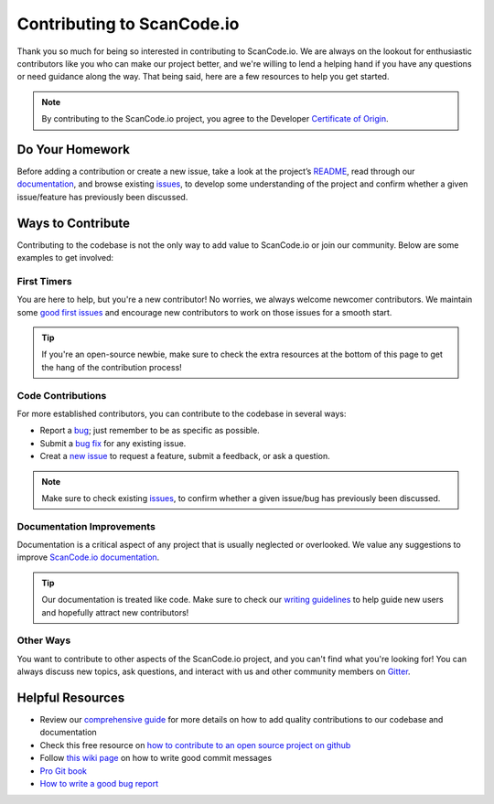 .. _contributing:

Contributing to ScanCode.io
===========================

Thank you so much for being so interested in contributing to ScanCode.io. We
are always on the lookout for enthusiastic contributors like you who can make
our project better, and we're willing to lend a helping hand if you have any
questions or need guidance along the way. That being said, here are a few
resources to help you get started.

.. note::

    By contributing to the ScanCode.io project, you agree to the Developer
    `Certificate of Origin <http://developercertificate.org/>`_.

Do Your Homework
----------------

Before adding a contribution or create a new issue, take a look at the project’s
`README <https://github.com/nexB/scancode.io#readme>`_, read through our `documentation <https://scancodeio.readthedocs.io/en/latest/>`_,
and browse existing `issues <https://github.com/nexB/scancode.io/issues>`_,
to develop some understanding of the project and confirm whether a given
issue/feature has previously been discussed.

Ways to Contribute
------------------

Contributing to the codebase is not the only way to add value to ScanCode.io or
join our community. Below are some examples to get involved:

First Timers
^^^^^^^^^^^^

You are here to help, but you're a new contributor! No worries, we always
welcome newcomer contributors. We maintain some `good first issues <https://github.com/nexB/scancode.io/labels/good%20first%20issue>`_
and encourage new contributors to work on those issues for a smooth start.

.. tip::

    If you're an open-source newbie, make sure to check the extra resources at
    the bottom of this page to get the hang of the contribution process!

Code Contributions
^^^^^^^^^^^^^^^^^^

For more established contributors, you can contribute to the codebase in several
ways:

- Report a `bug <https://github.com/nexB/scancode.io/issues>`_; just remember to be as specific as possible.
- Submit a `bug fix <https://github.com/nexB/scancode.io/labels/bug>`_ for any existing issue.
- Creat a `new issue <https://github.com/nexB/scancode.io/issues>`_ to request a feature, submit a feedback, or ask a question.

.. note::

    Make sure to check existing `issues <https://github.com/nexB/scancode.io/issues>`_,
    to confirm whether a given issue/bug has previously been discussed.

Documentation Improvements
^^^^^^^^^^^^^^^^^^^^^^^^^^

Documentation is a critical aspect of any project that is usually neglected or
overlooked. We value any suggestions to improve `ScanCode.io documentation <https://scancodeio.readthedocs.io/en/latest/>`_.

.. tip::

    Our documentation is treated like code. Make sure to check our
    `writing guidelines <https://scancode-toolkit.readthedocs.io/en/latest/contribute/contrib_doc.html>`_
    to help guide new users and hopefully attract new contributors!


Other Ways
^^^^^^^^^^

You want to contribute to other aspects of the ScanCode.io project, and you
can't find what you're looking for! You can always discuss new topics, ask
questions, and interact with us and other community members on `Gitter <https://gitter.im/aboutcode-org/discuss>`_.


Helpful Resources
-----------------

- Review our `comprehensive guide <https://scancode-toolkit.readthedocs.io/en/latest/contribute/index.html>`_ for more details on how to add quality contributions to our codebase and documentation
- Check this free resource on `how to contribute to an open source project on github <https://egghead.io/courses/how-to-contribute-to-an-open-source-project-on-github>`_
- Follow `this wiki page <https://aboutcode.readthedocs.io/en/latest/contributing/writing_good_commit_messages.html>`_ on how to write good commit messages
- `Pro Git book <https://git-scm.com/book/en/v2>`_
- `How to write a good bug report <https://www.softwaretestinghelp.com/how-to-write-good-bug-report/>`_
